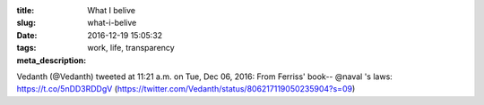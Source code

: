 :title: What I belive
:slug: what-i-belive
:date: 2016-12-19 15:05:32
:tags: work, life, transparency
:meta_description:

Vedanth (@Vedanth) tweeted at 11:21 a.m. on Tue, Dec 06, 2016:
From Ferriss' book-- @naval 's laws: https://t.co/5nDD3RDDgV
(https://twitter.com/Vedanth/status/806217119050235904?s=09)
